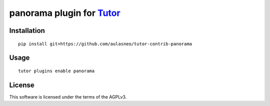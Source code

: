 panorama plugin for `Tutor <https://docs.tutor.overhang.io>`__
===================================================================================

Installation
------------

::

    pip install git+https://github.com/aulasneo/tutor-contrib-panorama

Usage
-----

::

    tutor plugins enable panorama


License
-------

This software is licensed under the terms of the AGPLv3.